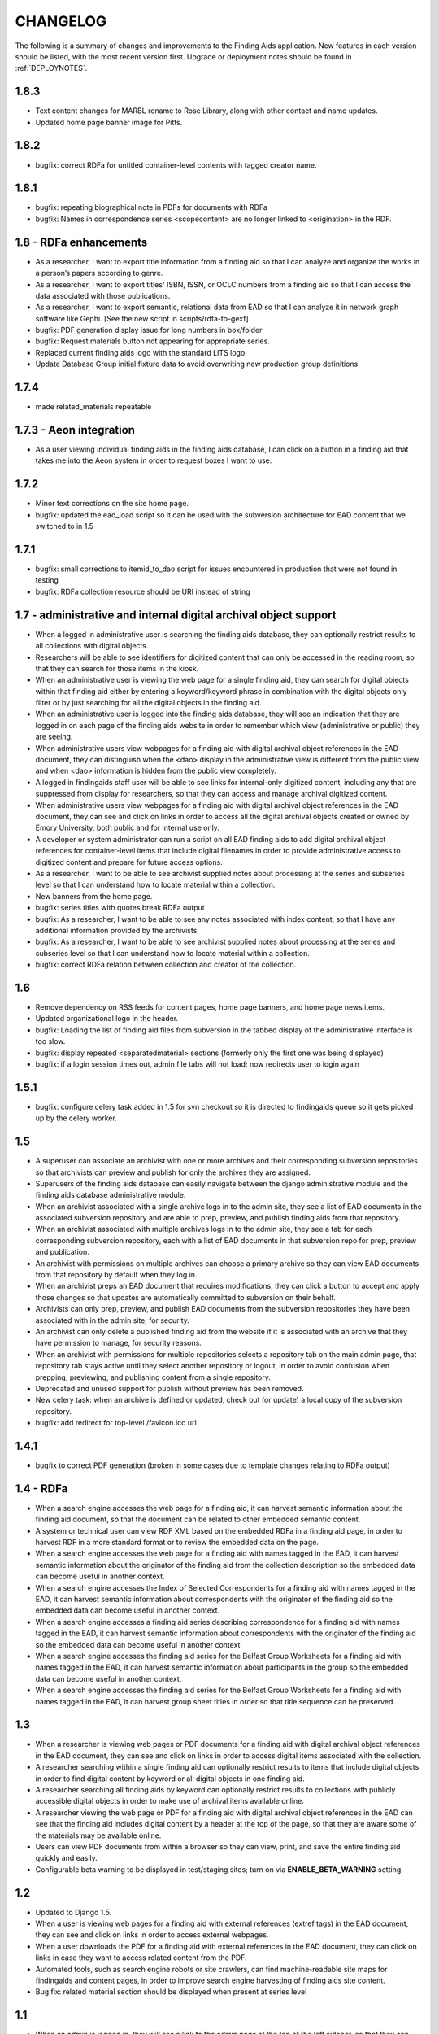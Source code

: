 .. _CHANGELOG:

CHANGELOG
=========

The following is a summary of changes and improvements to the Finding
Aids application.  New features in each version should be listed, with the most
recent version first.  Upgrade or deployment notes should be found in
:ref:`DEPLOYNOTES`.

1.8.3
-----

* Text content changes for MARBL rename to Rose Library, along with
  other contact and name updates.
* Updated home page banner image for Pitts.

1.8.2
-----

* bugfix: correct RDFa for untitled container-level contents with tagged
  creator name.

1.8.1
-----

* bugfix: repeating biographical note in PDFs for documents with RDFa
* bugfix: Names in correspondence series <scopecontent> are no longer
  linked to <origination> in the RDF.

1.8 - RDFa enhancements
-----------------------

* As a researcher, I want to export title information from a finding
  aid so that I can analyze and organize the works in a person’s papers
  according to genre.
* As a researcher, I want to export titles' ISBN, ISSN, or OCLC numbers
  from a finding aid so that I can access the data associated with those
  publications.
* As a researcher, I want to export semantic, relational data from EAD
  so that I can analyze it in network graph software like Gephi.
  [See the new script in scripts/rdfa-to-gexf]
* bugfix: PDF generation display issue for long numbers in box/folder
* bugfix: Request materials button not appearing for appropriate series.
* Replaced current finding aids logo with the standard LITS logo.
* Update Database Group initial fixture data to avoid overwriting
  new production group definitions

1.7.4
-----
* made related_materials repeatable

1.7.3 - Aeon integration
------------------------

* As a user viewing individual finding aids in the finding aids
  database, I can click on a button in a finding aid that takes me into
  the Aeon system in order to request boxes I want to use.


1.7.2
-----

* Minor text corrections on the site home page.
* bugfix: updated the ead_load script so it can be used with the subversion
  architecture for EAD content that we switched to in 1.5

1.7.1
-----

* bugfix: small corrections to itemid_to_dao script for issues
  encountered in production that were not found in testing
* bugfix: RDFa collection resource should be URI instead of string

1.7 - administrative and internal digital archival object support
-----------------------------------------------------------------

* When a logged in administrative user is searching the finding aids
  database, they can optionally restrict results to all collections with
  digital objects.
* Researchers will be able to see identifiers for digitized content that
  can only be accessed in the reading room, so that they can search for
  those items in the kiosk.
* When an administrative user is viewing the web page for a single
  finding aid, they can search for digital objects within that finding
  aid either by entering a keyword/keyword phrase in combination with the
  digital objects only filter or by just searching for all the digital
  objects in the finding aid.
* When an administrative user is logged into the finding aids database,
  they will see an indication that they are logged in on each page of the
  finding aids website in order to remember which view (administrative or
  public) they are seeing.
* When administrative users view webpages for a finding aid with digital
  archival object references in the EAD document, they can distinguish
  when the <dao> display in the administrative view is different from the
  public view and when <dao> information is hidden from the public view
  completely.
* A logged in findingaids staff user will be able to see links for
  internal-only digitized content, including any that are suppressed
  from display for researchers, so that they can access and manage
  archival digitized content.
* When administrative users view webpages for a finding aid with digital
  archival object references in the EAD document, they can see and click
  on links in order to access all the digital archival objects created
  or owned by Emory University, both public and for internal use only.
* A developer or system administrator can run a script on all EAD finding
  aids to add digital archival object references for container-level items
  that include digital filenames in order to provide administrative access
  to digitized content and prepare for future access options.
* As a researcher, I want to be able to see archivist supplied notes about
  processing at the series and subseries level so that I can understand
  how to locate material within a collection.
* New banners from the home page.

* bugfix: series titles with quotes break RDFa output
* bugfix: As a researcher, I want to be able to see any notes associated
  with index content, so that I have any additional information provided
  by the archivists.
* bugfix: As a researcher, I want to be able to see archivist supplied
  notes about processing at the series and subseries level so that I can
  understand how to locate material within a collection.
* bugfix: correct RDFa relation between collection and creator of the collection.

1.6
---

* Remove dependency on RSS feeds for content pages, home page banners,
  and home page news items.
* Updated organizational logo in the header.
* bugfix: Loading the list of finding aid files from subversion in the
  tabbed display of the administrative interface is too slow.
* bugfix: display repeated <separatedmaterial> sections (formerly
  only the first one was being displayed)
* bugfix: if a login session times out, admin file tabs will not load;
  now redirects user to login again

1.5.1
-----

* bugfix: configure celery task added in 1.5 for svn checkout so it is
  directed to findingaids queue so it gets picked up by the celery worker.

1.5
---

* A superuser can associate an archivist with one or more archives and their
  corresponding subversion repositories so that archivists can preview and
  publish for only the archives they are assigned.
* Superusers of the finding aids database can easily navigate between the
  django administrative module and the finding aids database administrative module.
* When an archivist associated with a single archive logs in to the admin site,
  they see a list of EAD documents in the associated subversion repository and
  are able to prep, preview, and publish finding aids from that repository.
* When an archivist associated with multiple archives logs in to the admin site,
  they see a tab for each corresponding subversion repository, each with a list
  of EAD documents in that subversion repo for prep, preview and publication.
* An archivist with permissions on multiple archives can choose a primary
  archive so they can view EAD documents from that repository by default
  when they log in.
* When an archivist preps an EAD document that requires modifications, they can
  click a button to accept and apply those changes so that updates are automatically
  committed to subversion on their behalf.
* Archivists can only prep, preview, and publish EAD documents from the  subversion
  repositories they have been associated with in the admin site, for security.
* An archivist can only delete a published finding aid from the website if it is
  associated with an archive that they have permission to manage, for security reasons.
* When an archivist with permissions for multiple repositories selects a repository
  tab on the main admin page, that repository tab stays active until they select
  another repository or logout, in order to avoid confusion when prepping,
  previewing, and publishing content from a single repository.
* Deprecated and unused support for publish without preview has been removed.
* New celery task: when an archive is defined or updated, check out (or update)
  a local copy of the subversion repository.
* bugfix: add redirect for top-level /favicon.ico url

1.4.1
-----

* bugfix to correct PDF generation (broken in some cases due to template
  changes relating to RDFa output)

1.4 - RDFa
----------

* When a search engine accesses the web page for a finding aid, it can
  harvest semantic information about the finding aid document, so that
  the document can be related to other embedded semantic content.
* A system or technical user can view RDF XML based on the embedded RDFa
  in a finding aid page, in order to harvest RDF in a more standard format
  or to review the embedded data on the page.
* When a search engine accesses the web page for a finding aid with names
  tagged in the EAD, it can harvest semantic information about the originator
  of the finding aid from the collection description so the embedded data
  can become useful in another context.
* When a search engine accesses the Index of Selected Correspondents for
  a finding aid with names tagged in the EAD, it can harvest semantic
  information about correspondents with the originator of the finding aid
  so the embedded data can become useful in another context.
* When a search engine accesses a finding aid series describing correspondence
  for a finding aid with names tagged in the EAD, it can harvest semantic
  information about correspondents with the originator of the finding aid
  so the embedded data can become useful in another context
* When a search engine accesses the finding aid series for the Belfast Group
  Worksheets for a finding aid with names tagged in the EAD, it can harvest
  semantic information about participants in the group so the embedded data
  can become useful in another context.
* When a search engine accesses the finding aid series for the Belfast Group
  Worksheets for a finding aid with names tagged in the EAD, it can harvest
  group sheet titles in order so that title sequence can be preserved.

1.3
---

* When a researcher is viewing web pages or PDF documents for a finding aid
  with digital archival object references in the EAD document, they can see and
  click on links in order to access digital items associated with the
  collection.
* A researcher searching within a single finding aid can optionally restrict
  results to items that include digital objects in order to find digital content
  by keyword or all digital objects in one finding aid.
* A researcher searching all finding aids by keyword can optionally restrict
  results to collections with publicly accessible digital objects in order to make
  use of archival items available online.
* A researcher viewing the web page or PDF for a finding aid with
  digital archival object references in the EAD can see that the
  finding aid includes digital content by a header at the top of the
  page, so that they are aware some of the materials may be available
  online.
* Users can view PDF documents from within a browser so they can view,
  print, and save the entire finding aid quickly and easily.
* Configurable beta warning to be displayed in test/staging sites; turn on
  via **ENABLE_BETA_WARNING** setting.

1.2
---

* Updated to Django 1.5.
* When a user is viewing web pages for a finding aid with external references (extref tags)
  in the EAD document, they can see and click on links in order to access
  external webpages.
* When a user downloads the PDF for a finding aid with external references
  in the EAD document, they can click on links in case they want to access
  related content from the PDF.
* Automated tools, such as search engine robots or site crawlers, can find
  machine-readable site maps for findingaids and content pages, in order to
  improve search engine harvesting of finding aids site content.
* Bug fix: related material section should be displayed when present at series level

1.1
---

* When an admin is logged in, they will see a link to the admin page at
  the top of the left sidebar, so that they can always get back to the
  main admin page.
* A researcher viewing the HTML or PDF version of a finding aid can see
  the processing information from the EAD, so that they know who is responsible
  for the content.
* Updated to Django 1.4.2
* Updates to follow team best practices for Django project code organization:

  * Moved media directory to top-level sitemedia directory
  * Moved templates directory to top-level and moved app-specific templates
    into their respective apps.
  * Renamed localsettings.py example from ``localsettings-sample.py`` to
    ``localsettings.py.dist``

.. NOTE:

  Due to the upgrade to Django 1.4, ``manage.py`` is now in the top-level directory rather
  than included in the ``findingaids`` app directory.


1.0 micro releases
------------------

1.0.12
~~~~~~

* Catch exceptions when reloading cached content feed data.

1.0.11
~~~~~~

* Adjust the XQuery for single-document searches to be more efficient
  for large documents, in order to address a time-out issue identified
  in SCLC1083.

1.0.10
~~~~~~

* Better error-handling for empty list title in EAD when prepping for
  preview/load.
* Require eulxml 0.17.1 for improved xpath parser handling.

1.0.9
~~~~~

* Now compatible with Python 2.7
* Upgrade to Django 1.3 and the latest released versions of the
  broken-out eulcore modules (:mod:`eulxml`, :mod:`eulexistdb`, and
  :mod:`eulcommon`).
* Minor error-handling and search-engine optimization for the feedback
  page.
* Rewrite rule to handle non-existent URL
  ('-Libraries-EmoryFindingAids') that search engines follow from
  other Emory sites.
* Add a reset button to the advanced search form so that a selected
  repository can be unselected.

1.0.8
~~~~~

* bugfix: allow admin publication of documents with a ``<title>`` at
  the beginning of the document ``<unittitle>``
* bugfix: Revised logic for celery PDF caching task, to ensure cache is
  cleared and reloaded with the new version of a published document.
* Plain HTML page with a list of all published findingaids, with a
  link to the full EAD xml for each, as a simple way to allow
  harvesting content.


1.0.6
~~~~~
* Newer version of :mod:`eulcore.existdb` that adds a configurable
  timeout on queries made to the eXist database.

1.0.5
~~~~~
* Fix response-time issue for series/subseries page with highlighted search
  terms.
* Rework admin site preview mode logic so site cannot get stuck in preview
  mode.
* Use pip+virtualenv to manage dependencies like eulcore.

1.0.4
~~~~~
* Fix preview subseries link so it stays in series mode
* Update to eulcore to try to improve xpath error reporting for errors that
  are being generated on the prodution site by web spiders.

1.0.3
~~~~~
Minor usability and display tweaks:
* Show all alpha-browse page labels instead of only 9
* Brief search tips on the main page

1.0.2
~~~~~
* Fix character corruption issue in origination field on main finding aid
  page.

1.0.1
~~~~~
* Correct single-doucment search for simple finding aids with no series.

1.0 Site Design & Content
-------------------------

* Users can view additional pages maintained by the finding aids administrator
  which contain helpful information for regarding searching, defining terms,
  participating institutions, etc.
* User visiting the homepage sees one of several archivist-selected images
  (rotate randomly on page refresh) to market unique items in MARBL's collections.
* A user visiting the Finding Aids home page will see the most recent archivist-
  entered/created announcement (if any), in order to receive up-to-date news
  about special events or notifications about site downtime.
* Researchers can submit feedback relating to the website site from the main
  homepage to help improve content and functionality.
* When a researcher is viewing a single finding aid, they can submit feedback to
  help correct typos and errors in the text or provide additional information
  which may be helpful to future researchers.
* Prospective visitors/researchers can submit a request for materials to
  facilitate retrieval prior to their arrival, which will be routed to the
  appropriate repository via email.
* Researchers can select a repository (other than 'All') on the advanced search
  form and submit the form without entering any other search terms, in order to
  browse all finding aids from a single repository.
* Users view html and PDF versions of finding aids that are consistently and
  cleanly formatted and displayed according to MARBL formatting requirements.

0.4.1 Unitid Identifiers
------------------------

* Custom manage command to add machine-readable identifiers to the top-level
  unitid tag.

0.4 Persistent IDs
------------------

* A system administrator can run a command that will generate ARKs for
  all existing EAD documents that do not already have ARKs to update the
  documents and store the ARK in the appropriate eadid attribute.
* When an archivist runs the 'prep' step in the Finding Aid admin
  site, an ARK will be generated and added to the 'prepared' EAD.
* When an archivist runs the 'prep' step on a Finding Aid with no ARK
  stored in the EADID, but for which an ARK has already been generated,
  the existing ARK will be used and the archivist will see an
  explanatory message.
* When an archivist attempts to publish a Finding Aid without an ARK
  stored in the EADID, the document will not be published and the
  archivist will see an explanatory message.
* A researcher or search engine accessing a Finding Aid document has
  access to view and bookmark the permanent url for that document.
* When researchers try to use the Emory Finding Aids Database and it
  is down, they will see a message about the problem and who to contact.


0.3 Enhanced Search
-------------------

* When viewing a finding aid after a search, a researcher can easily find search
  terms and exact phrases because they are highlighted.
* When viewing a finding aid after a search, a researcher sees an indicator of
  which sections of the finding aid include their search terms.
* A system administrator can run a script to migrate EAD files in the
  configured source directory from EAD DTD format to EAD XSD schema.
* When an admin cleans, publishes, or previews an schema-based EAD document,
  the application validates against the XSD schema.
* Researchers can retrieve an alphabetical browse list in less than 5 seconds,
  based on the first letter of a stakeholder specified field.
* Researchers receive their search results in less than 5 seconds.
* Researchers can see how many pages of search results there are, and jump to
  any section of search results from any page in the search results.
* When viewing a finding aid with series or sub-series, a researcher can use
  breadcrumbs to navigate within the hierarchy of the document.
* Researchers can search for an exact phrase in all indexed fields in the full
  text of the finding aid, to allow targeted discovery.
* Researchers can search using wildcards to match partial or variant words.
* Researchers can use grouping and boolean operators in the main search input,
  to generate very precise, relevant search results.
* Researchers find finding aids with matches in stake-holder specified fields
  at the top of search results.
* When viewing a finding aid, a researcher can search within that one document,
  to find relevant folder contents in a large finding aid.
* Researchers can click on a subject heading (any of the controlaccess terms)
  in a single finding aid to discover other finding aids with the same subject headings.
* When browsing finding aids by any first letter, a researcher can jump to
  alphabetical groupings within that letter, to enable identifying and accessing
  a particular portion of that browse listing (e.g., A-Ar, As-Ax, etc.).
* When viewing a finding aid found via search, a researcher can get back to the
  last page of search results they were on.
* Researchers can filter their search by repository (MARBL, Pitts, University
  Archives, etc.), to find resources available at a specific location.
* Users interact with a site that has a consistent look and feel across
  Emory Libraries websites.

**Minor changes**

* Pisa/ReportLab PDF generation has been replaced with XSL-FO and Apache FOP.
* Logging now available in runserver
* Clean urls for series/subseries/index (without redundant eadid)
* Includes a prototype version simplepages for editable site content

0.2 Data Preparation / Admin site
---------------------------------

Replaces the legacy command-line ant process for validating EAD xml
data and loading it to the eXist database.

* An authorized archivist can log in to an admin section of the
  finding aids site inaccessible to other users.
* Logged in admins can view a list of finding aid files recently
  modified on F:\ and ready for upload, sorted by last modified.
* Logged in admins can select files from the recently modified list
  for upload directly to publication.
* Logged in admins can select a file from the recently modified list
  for preparing, see a list of changes made, and optionally download
  the prepared version if changes were made, in order to safely
  prepare the canonical copy of the EAD xml files.
* Logged in admins can select files from the recently modified list
  for preview; multiple admins can preview different documents
  simultaneously.
* An admin previewing a finding aid can click a link (on any page in a
  multi-page finding aid) to publish that document.
* When an admin tries to publish or preview an invalid finding aid,
  the user sees a meaningful error message directing them how to fix
  it.
* When the web application is unable to save a finding aid, the user
  sees a meaningful message describing the problem and how to proceed.
* Logged in admins can view a minimal alphabetical list of published
  finding aids.
* Logged in admins can select a finding aid for deletion from the
  alphabetical list of published finding aids.
* When a collection is removed from the production site, patrons
  accessing their URLs are referred to MARBL staff for collection
  status.
* Researchers can receive a pdf of a finding aid in less than 10
  seconds.
* A search engine or web crawler can harvest descriptive metadata
  based on the EAD contents along with the HTML data, to improve
  google-ability.
* A system administrator can run a command to prepare all or specified
  EAD xml files in the configured directory, in order to easily update
  all existing files to new standards.
* A system administrator can run a command to load all or specified
  EAD xml files in the configured source directory to the configured
  eXist collection, in order to easily populate a new eXist collection


0.1 Port to Django
------------------

Reimplementation of the functionality of the existing PHP Finding Aids
site in django and eXist 1.4.

* Researchers can browse finding aids alphabetically by first letter
  of title.
* Researchers can click on the title of a finding aid in search or
  browse results to view more details about what resources are
  available in that collection.
* Researchers can search finding aids by keyword.
* Developers can access EAD XML objects in an eXist-backed Django
  Model workalike.
* Researchers can click 'download PDF' when viewing a single finding
  aid to download a PDF version of the entire finding aid.
* Researchers can navigate through finding aid site with the same look
  and feel of the library site.
* When a researcher clicks on an old link to a drupal or pre-drupal
  finding aid URL, they are automatically redirected to new finding
  aid URLs.
